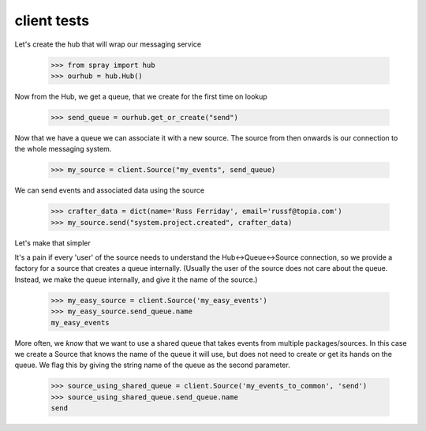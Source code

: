 client tests
============

Let's create the hub that will wrap our messaging service

  >>> from spray import hub
  >>> ourhub = hub.Hub()

Now from the Hub, we get a queue, that we create for the first time
on lookup

  >>> send_queue = ourhub.get_or_create("send")

Now that we have a queue we can associate it with a new source.  
The source from then onwards is our connection to the whole messaging
system.

  >>> my_source = client.Source("my_events", send_queue)

We can send events and associated data using the source

  >>> crafter_data = dict(name='Russ Ferriday', email='russf@topia.com')
  >>> my_source.send("system.project.created", crafter_data)

Let's make that simpler

It's a pain if every 'user' of the source needs to understand 
the Hub<->Queue<->Source connection, so we provide a factory for 
a source that creates a queue internally. (Usually the user of the 
source does not care about the queue. Instead, we make the queue internally, 
and give it the name of the source.)

  >>> my_easy_source = client.Source('my_easy_events')
  >>> my_easy_source.send_queue.name
  my_easy_events

More often, we *know* that we want to use a shared queue that takes
events from multiple packages/sources. In this case we create a 
Source that knows the name of the queue it will use, but does not need to 
create or get its hands on the queue. We flag this by giving the string name
of the queue as the second parameter.

  >>> source_using_shared_queue = client.Source('my_events_to_common', 'send')
  >>> source_using_shared_queue.send_queue.name
  send











